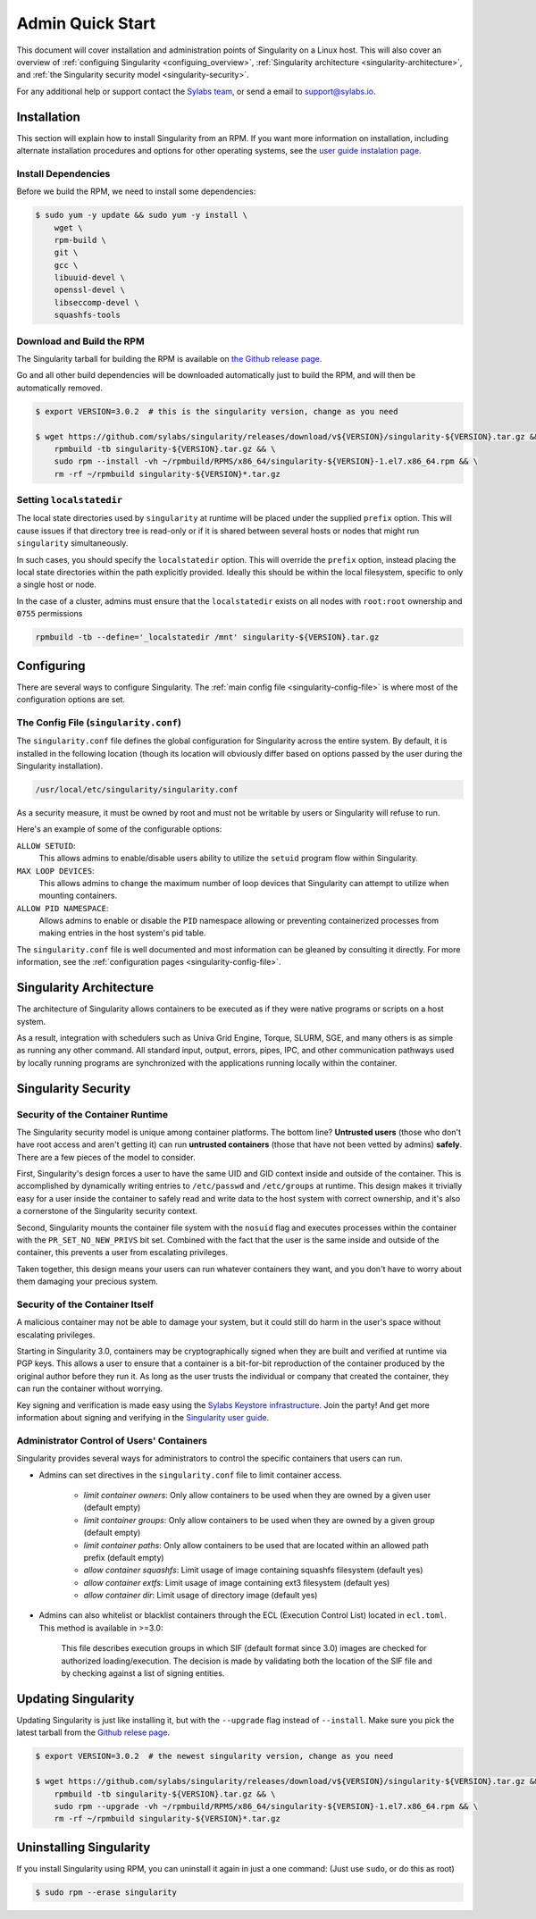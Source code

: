 .. _admin-quick-start:

Admin Quick Start
=================

This document will cover installation and administration points of Singularity 
on a Linux host. This will also cover an overview of :ref:`configuing 
Singularity <configuing_overview>`, :ref:`Singularity architecture 
<singularity-architecture>`,
and :ref:`the Singularity security model <singularity-security>`.

For any additional help or support contact the
`Sylabs team <https://www.sylabs.io/contact/>`_, or send a email to 
`support@sylabs.io <mailto:support@sylabs.io>`_.

------------
Installation
------------

This section will explain how to install Singularity from an RPM. If you want 
more information on installation, including alternate installation procedures 
and options for other operating systems, see the `user guide instalation page 
<https://www.sylabs.io/guides/3.0/user-guide/installation.html>`_.

Install Dependencies
--------------------

Before we build the RPM, we need to install some dependencies:

.. code-block:: none

    $ sudo yum -y update && sudo yum -y install \
        wget \
        rpm-build \
        git \
        gcc \
        libuuid-devel \
        openssl-devel \
        libseccomp-devel \
        squashfs-tools


Download and Build the RPM
--------------------------

The Singularity tarball for building the RPM is available on `the Github release 
page <https://github.com/sylabs/singularity/releases>`_.

Go and all other build dependencies will be downloaded automatically just to 
build the RPM, and will then be automatically removed.

.. code-block:: none

    $ export VERSION=3.0.2  # this is the singularity version, change as you need

    $ wget https://github.com/sylabs/singularity/releases/download/v${VERSION}/singularity-${VERSION}.tar.gz && \
        rpmbuild -tb singularity-${VERSION}.tar.gz && \
        sudo rpm --install -vh ~/rpmbuild/RPMS/x86_64/singularity-${VERSION}-1.el7.x86_64.rpm && \
        rm -rf ~/rpmbuild singularity-${VERSION}*.tar.gz

Setting ``localstatedir``
-------------------------

The local state directories used by ``singularity`` at runtime will be placed 
under the supplied ``prefix`` option. This will cause issues if that directory 
tree is read-only or if it is shared between several hosts or nodes that might
run ``singularity`` simultaneously.

In such cases, you should specify the ``localstatedir`` option. This will 
override the ``prefix`` option, instead placing the local state directories 
within the path explicitly provided. Ideally this should be within the local 
filesystem, specific to only a single host or node.

In the case of a cluster, admins must ensure that the ``localstatedir`` exists 
on all nodes with ``root:root`` ownership and ``0755`` permissions

.. code-block:: none

    rpmbuild -tb --define='_localstatedir /mnt' singularity-${VERSION}.tar.gz

.. _configuring_overview:

-----------
Configuring
-----------

There are several ways to configure Singularity. The :ref:`main config file 
<singularity-config-file>` is where most of the configuration options are set.


The Config File (``singularity.conf``)
--------------------------------------

The ``singularity.conf`` file defines the global configuration for Singularity 
across the entire system.  By default, it is installed in the following location
(though its location will obviously differ based on options passed by the user
during the Singularity installation).

.. code-block:: none

    /usr/local/etc/singularity/singularity.conf

As a security measure, it must be owned by root and must not be writable by 
users or Singularity will refuse to run.  

Here's an example of some of the configurable options:

``ALLOW SETUID``:
    This allows admins to enable/disable users ability to utilize the ``setuid`` 
    program flow within Singularity.    

``MAX LOOP DEVICES``:
    This allows admins to change the maximum number of loop devices that 
    Singularity can attempt to utilize when mounting containers.

``ALLOW PID NAMESPACE``:
    Allows admins to enable or disable the ``PID`` namespace allowing or
    preventing containerized processes from making entries in the host system's
    pid table.

The ``singularity.conf`` file is well documented and most information can be 
gleaned by consulting it directly. For more information, see the 
:ref:`configuration pages <singularity-config-file>`.

.. _singularity-architecture:

------------------------
Singularity Architecture
------------------------

The architecture of Singularity allows containers to be executed as if they were 
native programs or scripts on a host system.

As a result, integration with schedulers such as Univa Grid Engine, Torque, 
SLURM, SGE, and many others is as simple as running any other command. All 
standard input, output, errors, pipes, IPC, and other communication pathways 
used by locally running programs are synchronized with the applications running 
locally within the container.

.. _singularity-security:

--------------------
Singularity Security
--------------------

Security of the Container Runtime
---------------------------------

The Singularity security model is unique among container platforms. The bottom 
line? **Untrusted users** (those who don't have root access and aren't getting 
it) can run **untrusted containers** (those that have not been vetted by admins) 
**safely**. There are a few pieces of the model to consider.

First, Singularity's design forces a user to have the same UID and GID context
inside and outside of the container. This is accomplished by dynamically writing
entries to ``/etc/passwd`` and ``/etc/groups`` at runtime. This design makes it
trivially easy for a user inside the container to safely read and write data to 
the host system with correct ownership, and it's also a cornerstone of the 
Singularity security context.

Second, Singularity mounts the container file system with the ``nosuid`` flag
and executes processes within the container with the ``PR_SET_NO_NEW_PRIVS``
bit set. Combined with the fact that the user is the same inside and outside of
the container, this prevents a user from escalating privileges. 

Taken together, this design means your users can run whatever containers they 
want, and you don't have to worry about them damaging your precious system.  

Security of the Container Itself
--------------------------------

A malicious container may not be able to damage your system, but it could still 
do harm in the user's space without escalating privileges. 

Starting in Singularity 3.0, containers may be cryptographically signed when
they are built and verified at runtime via PGP keys. This allows a user to 
ensure that a container is a bit-for-bit reproduction of the container produced 
by the original author before they run it. As long as the user trusts the 
individual or company that created the container, they can run the container 
without worrying.

Key signing and verification is made easy using the `Sylabs Keystore 
infrastructure <https://cloud.sylabs.io/keystore>`_. Join the party! And get 
more information about signing and verifying in the `Singularity user guide 
<https://www.sylabs.io/guides/3.0/user-guide/signNverify.html>`_.

Administrator Control of Users' Containers
------------------------------------------

Singularity provides several ways for administrators to control the specific 
containers that users can run.  

* Admins can set directives in the ``singularity.conf`` file to limit container access.

	* `limit container owners`: Only allow containers to be used when they are owned by a given user (default empty)
	* `limit container groups`: Only allow containers to be used when they are owned by a given group (default empty)
	* `limit container paths`: Only allow containers to be used that are located within an allowed path prefix (default empty)
	* `allow container squashfs`: Limit usage of image containing squashfs filesystem (default yes)
	* `allow container extfs`: Limit usage of image containing ext3 filesystem (default yes)
	* `allow container dir`: Limit usage of directory image (default yes)

* Admins can also whitelist or blacklist containers through the ECL (Execution Control List) located in ``ecl.toml``. This method is available in >=3.0:

    This file describes execution groups in which SIF (default format since 3.0) images are checked for authorized loading/execution. The decision is made by validating both the location of the SIF file and by checking against a list of signing entities.

.. _updating_singularity:

--------------------
Updating Singularity
--------------------

Updating Singularity is just like installing it, but with the ``--upgrade`` flag 
instead of ``--install``. Make sure you pick the latest tarball from the `Github 
relese page <https://github.com/sylabs/singularity/releases>`_.

.. code-block:: none

    $ export VERSION=3.0.2  # the newest singularity version, change as you need

    $ wget https://github.com/sylabs/singularity/releases/download/v${VERSION}/singularity-${VERSION}.tar.gz && \
        rpmbuild -tb singularity-${VERSION}.tar.gz && \
        sudo rpm --upgrade -vh ~/rpmbuild/RPMS/x86_64/singularity-${VERSION}-1.el7.x86_64.rpm && \
        rm -rf ~/rpmbuild singularity-${VERSION}*.tar.gz

.. _uninstalling_singularity:

------------------------
Uninstalling Singularity
------------------------

If you install Singularity using RPM, you can uninstall it again in just a one 
command: (Just use ``sudo``, or do this as root)

.. code-block:: none

    $ sudo rpm --erase singularity


